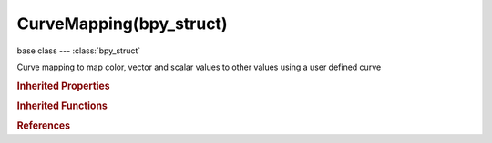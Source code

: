 CurveMapping(bpy_struct)
========================

.. module:: bpy.types

base class --- :class:`bpy_struct`

.. class:: CurveMapping(bpy_struct)

   Curve mapping to map color, vector and scalar values to other values using a user defined curve

   .. attribute:: black_level

      For RGB curves, the color that black is mapped to

      :type: float array of 3 items in [-inf, inf], default (0.0, 0.0, 0.0)

   .. attribute:: clip_max_x

      :type: float in [-100, 100], default 0.0

   .. attribute:: clip_max_y

      :type: float in [-100, 100], default 0.0

   .. attribute:: clip_min_x

      :type: float in [-100, 100], default 0.0

   .. attribute:: clip_min_y

      :type: float in [-100, 100], default 0.0

   .. data:: curves

      :type: :class:`bpy_prop_collection` of :class:`CurveMap`, (readonly)

   .. attribute:: use_clip

      Force the curve view to fit a defined boundary

      :type: boolean, default False

   .. attribute:: white_level

      For RGB curves, the color that white is mapped to

      :type: float array of 3 items in [-inf, inf], default (0.0, 0.0, 0.0)

   .. method:: update()

      Update curve mapping after making changes


   .. method:: initialize()

      Initialize curve


   .. classmethod:: bl_rna_get_subclass(id, default=None)
   
      :arg id: The RNA type identifier.
      :type id: string
      :return: The RNA type or default when not found.
      :rtype: :class:`bpy.types.Struct` subclass


   .. classmethod:: bl_rna_get_subclass_py(id, default=None)
   
      :arg id: The RNA type identifier.
      :type id: string
      :return: The class or default when not found.
      :rtype: type


.. rubric:: Inherited Properties

.. hlist::
   :columns: 2

   * :class:`bpy_struct.id_data`

.. rubric:: Inherited Functions

.. hlist::
   :columns: 2

   * :class:`bpy_struct.as_pointer`
   * :class:`bpy_struct.driver_add`
   * :class:`bpy_struct.driver_remove`
   * :class:`bpy_struct.get`
   * :class:`bpy_struct.is_property_hidden`
   * :class:`bpy_struct.is_property_readonly`
   * :class:`bpy_struct.is_property_set`
   * :class:`bpy_struct.items`
   * :class:`bpy_struct.keyframe_delete`
   * :class:`bpy_struct.keyframe_insert`
   * :class:`bpy_struct.keys`
   * :class:`bpy_struct.path_from_id`
   * :class:`bpy_struct.path_resolve`
   * :class:`bpy_struct.property_unset`
   * :class:`bpy_struct.type_recast`
   * :class:`bpy_struct.values`

.. rubric:: References

.. hlist::
   :columns: 2

   * :class:`Brush.curve`
   * :class:`ColorManagedViewSettings.curve_mapping`
   * :class:`CompositorNodeCurveRGB.mapping`
   * :class:`CompositorNodeCurveVec.mapping`
   * :class:`CompositorNodeHueCorrect.mapping`
   * :class:`CompositorNodeTime.curve`
   * :class:`CurvesModifier.curve_mapping`
   * :class:`GPencilBrush.curve_jitter`
   * :class:`GPencilBrush.curve_sensitivity`
   * :class:`GPencilBrush.curve_strength`
   * :class:`GPencilInterpolateSettings.interpolation_curve`
   * :class:`HookModifier.falloff_curve`
   * :class:`HueCorrectModifier.curve_mapping`
   * :class:`LineStyleAlphaModifier_AlongStroke.curve`
   * :class:`LineStyleAlphaModifier_CreaseAngle.curve`
   * :class:`LineStyleAlphaModifier_Curvature_3D.curve`
   * :class:`LineStyleAlphaModifier_DistanceFromCamera.curve`
   * :class:`LineStyleAlphaModifier_DistanceFromObject.curve`
   * :class:`LineStyleAlphaModifier_Material.curve`
   * :class:`LineStyleAlphaModifier_Noise.curve`
   * :class:`LineStyleAlphaModifier_Tangent.curve`
   * :class:`LineStyleThicknessModifier_AlongStroke.curve`
   * :class:`LineStyleThicknessModifier_CreaseAngle.curve`
   * :class:`LineStyleThicknessModifier_Curvature_3D.curve`
   * :class:`LineStyleThicknessModifier_DistanceFromCamera.curve`
   * :class:`LineStyleThicknessModifier_DistanceFromObject.curve`
   * :class:`LineStyleThicknessModifier_Material.curve`
   * :class:`LineStyleThicknessModifier_Tangent.curve`
   * :class:`Paint.cavity_curve`
   * :class:`ParticleBrush.curve`
   * :class:`ParticleSettings.clump_curve`
   * :class:`ParticleSettings.roughness_curve`
   * :class:`PointDensity.falloff_curve`
   * :class:`PointLamp.falloff_curve`
   * :class:`RenderSettings.motion_blur_shutter_curve`
   * :class:`ShaderNodeRGBCurve.mapping`
   * :class:`ShaderNodeVectorCurve.mapping`
   * :class:`SpotLamp.falloff_curve`
   * :class:`TextureNodeCurveRGB.mapping`
   * :class:`TextureNodeCurveTime.curve`
   * :class:`VertexWeightEditModifier.map_curve`
   * :class:`WarpModifier.falloff_curve`

